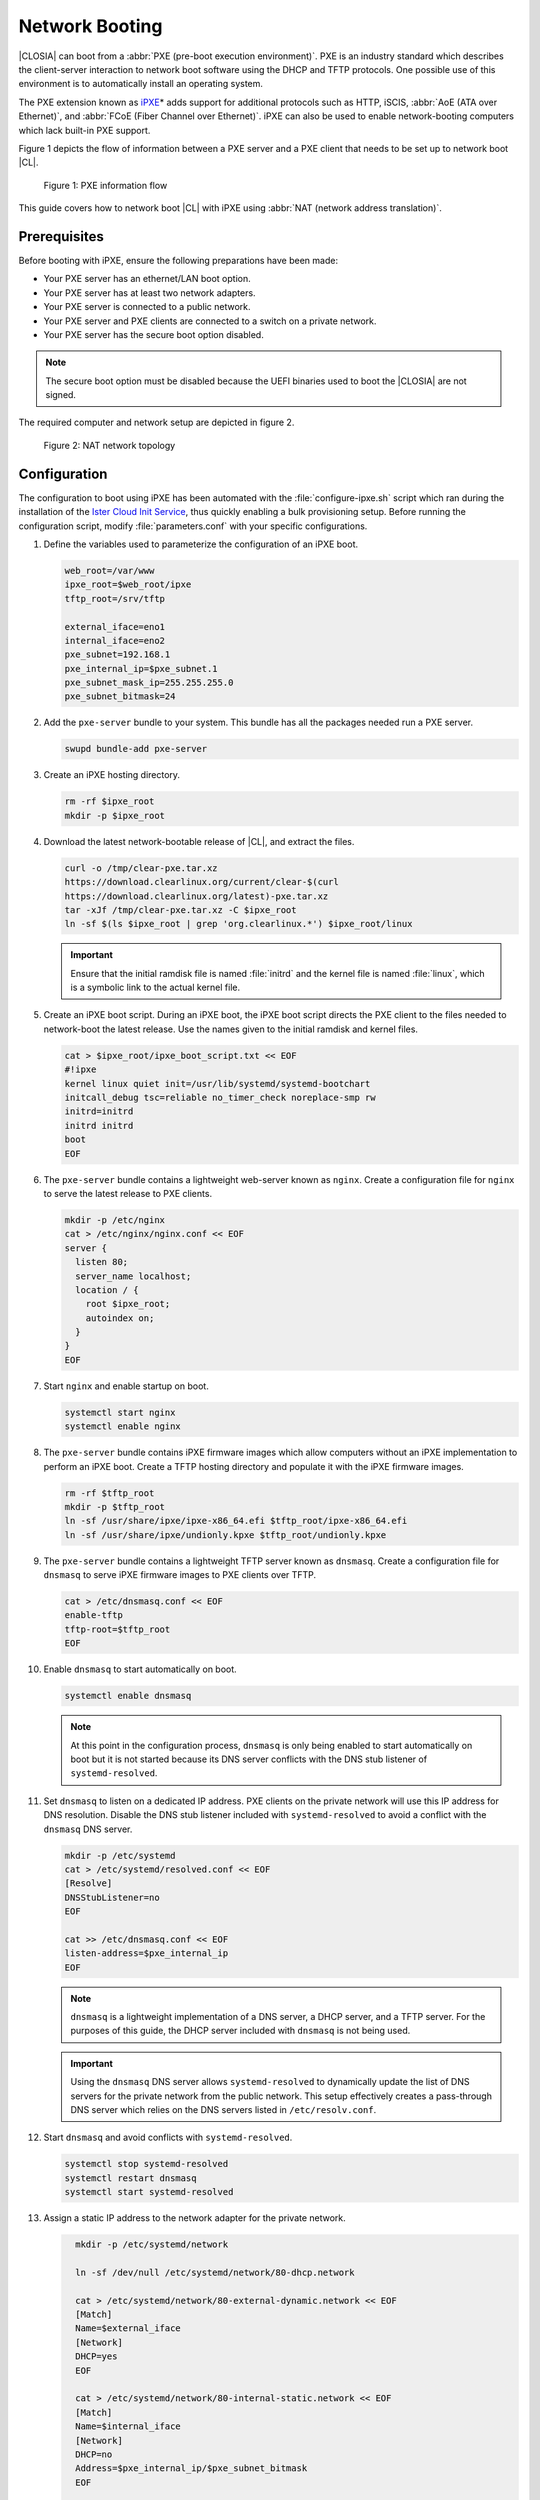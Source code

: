 .. _network_boot:

Network Booting
###############

|CLOSIA| can boot from a :abbr:`PXE (pre-boot execution environment)`. PXE
is an industry standard which describes the client-server interaction to
network boot software using the DHCP and TFTP protocols. One possible use of
this environment is to automatically install an operating system.

The PXE extension known as `iPXE`_\* adds support for additional protocols
such as HTTP, iSCIS, :abbr:`AoE (ATA over Ethernet)`, and
:abbr:`FCoE (Fiber Channel over Ethernet)`. iPXE can also be used to enable
network-booting computers which lack built-in PXE support.

Figure 1 depicts the flow of information between a PXE server and a PXE client that needs to be set up to network boot |CL|.

.. figure:: _static/images/network-boot-flow.png
   :alt: PXE information flow

   Figure 1: PXE information flow

This guide covers how to network boot |CL| with iPXE using
:abbr:`NAT (network address translation)`.

Prerequisites
=============

Before booting with iPXE, ensure the following preparations have been
made:

* Your PXE server has an ethernet/LAN boot option.
* Your PXE server has at least two network adapters.
* Your PXE server is connected to a public network.
* Your PXE server and PXE clients are connected to a switch on a private
  network.
* Your PXE server has the secure boot option disabled.

.. note::

   The secure boot option must be disabled because the UEFI binaries used to
   boot the |CLOSIA| are not signed.

The required computer and network setup are depicted in figure 2.

.. figure:: _static/images/network-boot-setup.png
   :alt: NAT network topology

   Figure 2: NAT network topology

Configuration
=============

The configuration to boot using iPXE has been automated with the
:file:`configure-ipxe.sh` script which ran during the installation of the
`Ister Cloud Init Service`_, thus quickly enabling a bulk provisioning
setup. Before running the configuration script, modify
:file:`parameters.conf` with your specific configurations.

#. Define the variables used to parameterize the configuration of an iPXE
   boot.

   .. code-block:: console

      web_root=/var/www
      ipxe_root=$web_root/ipxe
      tftp_root=/srv/tftp

      external_iface=eno1
      internal_iface=eno2
      pxe_subnet=192.168.1
      pxe_internal_ip=$pxe_subnet.1
      pxe_subnet_mask_ip=255.255.255.0
      pxe_subnet_bitmask=24

#. Add the ``pxe-server`` bundle to your system.  This bundle has all the
   packages needed run a PXE server.

   .. code-block:: console

      swupd bundle-add pxe-server

#. Create an iPXE hosting directory.

   .. code-block:: console

    rm -rf $ipxe_root
    mkdir -p $ipxe_root

#. Download the latest network-bootable release of |CL|, and extract the
   files.

   .. code-block:: console

      curl -o /tmp/clear-pxe.tar.xz
      https://download.clearlinux.org/current/clear-$(curl
      https://download.clearlinux.org/latest)-pxe.tar.xz
      tar -xJf /tmp/clear-pxe.tar.xz -C $ipxe_root
      ln -sf $(ls $ipxe_root | grep 'org.clearlinux.*') $ipxe_root/linux

   .. important::

      Ensure that the initial ramdisk file is named :file:`initrd` and
      the kernel file is named :file:`linux`, which is a symbolic link to the
      actual kernel file.

#. Create an iPXE boot script. During an iPXE boot, the iPXE boot script
   directs the PXE client to the files needed to network-boot the latest
   release. Use the  names given to the initial ramdisk and kernel
   files.

   .. code-block:: console

      cat > $ipxe_root/ipxe_boot_script.txt << EOF
      #!ipxe
      kernel linux quiet init=/usr/lib/systemd/systemd-bootchart
      initcall_debug tsc=reliable no_timer_check noreplace-smp rw
      initrd=initrd
      initrd initrd
      boot
      EOF

#. The ``pxe-server`` bundle contains a lightweight web-server known as
   ``nginx``. Create a configuration file for ``nginx`` to serve the latest
   release to PXE clients.

   .. code-block:: console

      mkdir -p /etc/nginx
      cat > /etc/nginx/nginx.conf << EOF
      server {
        listen 80;
        server_name localhost;
        location / {
          root $ipxe_root;
          autoindex on;
        }
      }
      EOF

#. Start ``nginx`` and enable startup on boot.

   .. code-block:: console

      systemctl start nginx
      systemctl enable nginx

#. The ``pxe-server`` bundle contains iPXE firmware images which allow
   computers without an iPXE implementation to perform an iPXE boot. Create a
   TFTP hosting directory and populate it with the iPXE firmware images.

   .. code-block:: console

      rm -rf $tftp_root
      mkdir -p $tftp_root
      ln -sf /usr/share/ipxe/ipxe-x86_64.efi $tftp_root/ipxe-x86_64.efi
      ln -sf /usr/share/ipxe/undionly.kpxe $tftp_root/undionly.kpxe

#. The ``pxe-server`` bundle contains a lightweight TFTP server known as
   ``dnsmasq``. Create a configuration file for ``dnsmasq`` to serve iPXE
   firmware images to PXE clients over TFTP.

   .. code-block:: console

      cat > /etc/dnsmasq.conf << EOF
      enable-tftp
      tftp-root=$tftp_root
      EOF

#. Enable ``dnsmasq`` to start automatically on boot.

   .. code-block:: console

      systemctl enable dnsmasq

   .. note::

      At this point in the configuration process, ``dnsmasq`` is only being
      enabled to start automatically on boot but it is not started because
      its DNS server conflicts with the DNS stub listener of
      ``systemd-resolved``.

#. Set ``dnsmasq`` to listen on a dedicated IP address. PXE clients on the
   private network will use this IP address for DNS resolution. Disable
   the DNS stub listener included with ``systemd-resolved`` to avoid a
   conflict with the ``dnsmasq`` DNS server.

   .. code-block:: console

      mkdir -p /etc/systemd
      cat > /etc/systemd/resolved.conf << EOF
      [Resolve]
      DNSStubListener=no
      EOF

      cat >> /etc/dnsmasq.conf << EOF
      listen-address=$pxe_internal_ip
      EOF

   .. note::

      ``dnsmasq`` is a lightweight implementation of a DNS server, a DHCP
      server, and a TFTP server.  For the purposes of this guide, the DHCP
      server included with ``dnsmasq`` is not being used.

   .. important::

      Using the ``dnsmasq`` DNS server allows ``systemd-resolved`` to
      dynamically update the list of DNS servers for the private network from
      the public network. This setup effectively creates a pass-through DNS
      server which relies on the DNS servers listed in ``/etc/resolv.conf``.

#. Start ``dnsmasq`` and avoid conflicts with ``systemd-resolved``.

   .. code-block:: console

      systemctl stop systemd-resolved
      systemctl restart dnsmasq
      systemctl start systemd-resolved

#. Assign a static IP address to the network adapter for the private network.

   .. code-block:: console

      mkdir -p /etc/systemd/network

      ln -sf /dev/null /etc/systemd/network/80-dhcp.network

      cat > /etc/systemd/network/80-external-dynamic.network << EOF
      [Match]
      Name=$external_iface
      [Network]
      DHCP=yes
      EOF

      cat > /etc/systemd/network/80-internal-static.network << EOF
      [Match]
      Name=$internal_iface
      [Network]
      DHCP=no
      Address=$pxe_internal_ip/$pxe_subnet_bitmask
      EOF

    systemctl restart systemd-networkd

   .. note::

      By default, ``systemd-networkd`` uses DHCP for all network adapters.
      This functionality must be disabled prior to assigning a static IP
      address. Consequently, DHCP functionality for the network adapter
      connected to the public network is also disabled. Thus, this functionality must be explicitly re-enabled for the network adapter.

#. The ``pxe-server`` bundle contains a full DHCP server implementation
   compliant with the specifications defined by the
   :abbr:`ISC (Internet Systems Consortium)` known as ``dhcpd``. Configure
   ``dhcpd`` to dynamically allocate IP addresses to PXE clients on the
   private network.

   .. code-block:: console

      cat > /etc/dhcpd.conf << EOF
      option space ipxe;
      option ipxe-encap-opts code 175 = encapsulate ipxe;
      option ipxe.priority code 1 = signed integer 8;
      option ipxe.keep-san code 8 = unsigned integer 8;
      option ipxe.skip-san-boot code 9 = unsigned integer 8;
      option ipxe.syslogs code 85 = string;
      option ipxe.cert code 91 = string;
      option ipxe.privkey code 92 = string;
      option ipxe.crosscert code 93 = string;
      option ipxe.no-pxedhcp code 176 = unsigned integer 8;
      option ipxe.bus-id code 177 = string;
      option ipxe.bios-drive code 189 = unsigned integer 8;
      option ipxe.username code 190 = string;
      option ipxe.password code 191 = string;
      option ipxe.reverse-username code 192 = string;
      option ipxe.reverse-password code 193 = string;
      option ipxe.version code 235 = string;
      option iscsi-initiator-iqn code 203 = string;
      option ipxe.pxeext code 16 = unsigned integer 8;
      option ipxe.iscsi code 17 = unsigned integer 8;
      option ipxe.aoe code 18 = unsigned integer 8;
      option ipxe.http code 19 = unsigned integer 8;
      option ipxe.https code 20 = unsigned integer 8;
      option ipxe.tftp code 21 = unsigned integer 8;
      option ipxe.ftp code 22 = unsigned integer 8;
      option ipxe.dns code 23 = unsigned integer 8;
      option ipxe.bzimage code 24 = unsigned integer 8;
      option ipxe.multiboot code 25 = unsigned integer 8;
      option ipxe.slam code 26 = unsigned integer 8;
      option ipxe.srp code 27 = unsigned integer 8;
      option ipxe.nbi code 32 = unsigned integer 8;
      option ipxe.pxe code 33 = unsigned integer 8;
      option ipxe.elf code 34 = unsigned integer 8;
      option ipxe.comboot code 35 = unsigned integer 8;
      option ipxe.efi code 36 = unsigned integer 8;
      option ipxe.fcoe code 37 = unsigned integer 8;
      option ipxe.vlan code 38 = unsigned integer 8;
      option ipxe.menu code 39 = unsigned integer 8;
      option ipxe.sdi code 40 = unsigned integer 8;
      option ipxe.nfs code 41 = unsigned integer 8;

      class "PXE-Chainload" {
      match if substring(option vendor-class-identifier, 0, 9) = "PXEClient";

      next-server $pxe_internal_ip;
      if exists user-class and option user-class = "iPXE" {
        filename "http://$pxe_internal_ip/ipxe_boot_script.txt";
      }
      elsif substring(option vendor-class-identifier, 0, 20) = "PXEClient:Arch:00007" or substring(option vendor-class-identifier, 0, 20) = "PXEClient:Arch:00008" or substring(option vendor-class-identifier, 0, 20) = "PXEClient:Arch:00009" {
        filename "ipxe-x86_64.efi";
      }
      elsif substring(option vendor-class-identifier, 0, 20) = "PXEClient:Arch:00000" {
        filename "undionly.kpxe";
      }
      }

      subnet $pxe_subnet.0 netmask $pxe_subnet_mask_ip {
      authoritative;
      option routers $pxe_internal_ip;
      option domain-name-servers $pxe_internal_ip;

      pool {
        allow members of "PXE-Chainload";
        range $pxe_subnet.128 $pxe_subnet.253;
        default-lease-time 600;
        max-lease-time 3600;
      }

      pool {
        deny members of "PXE-Chainload";
        range $pxe_subnet.2 $pxe_subnet.127;
        default-lease-time 3600;
        max-lease-time 21600;
      }
      }
      EOF

   This configuration provides the following important functions:

   * Enables ``dhcpd`` to be iPXE-aware with `iPXE-specific options`_.
   * Directs PXE clients without an iPXE implementation to the TFTP server
     for acquiring architecture-specific iPXE firmware images to allow them
     to perform an iPXE boot.
   * Is only active on the network adapter which has an IP address on the
     defined subnet.
   * Directs PXE clients to the DNS server.
   * Directs PXE clients to the PXE server for routing via NAT.
   * Divides the private network into two pools of IP addresses, one for
     network booting and another for usage after boot; each with their own
     lease times.

   .. important::

      There are three providers of a DHCP server on the system at this point:
      ``systemd-networkd``, ``dnsmasq``, and ``dhcpd``. ``dhcpd`` is used
      because it is maintained by ISC and is more flexible for iPXE booting.

#. Create a file where ``dhcpd`` can record the IP addresses it hands
   out to PXE clients.

   .. code-block:: console

      mkdir -p /var/db
      touch /var/db/dhcpd.leases

#. Start ``dhcpd`` and enable startup on boot.

   .. code-block:: console

      systemctl enable dhcp4
      systemctl restart dhcp4

#. Configure NAT to route traffic from the private network to the public
   network, effectively turning the PXE server into a router.

   .. code-block:: console

      iptables -t nat -F POSTROUTING
      iptables -t nat -A POSTROUTING -o $external_iface -j MASQUERADE
      systemctl enable iptables-save.service
      systemctl restart iptables-save.service
      systemctl enable iptables-restore.service
      systemctl restart iptables-restore.service

   .. note::

      The firewall masquerades or translates packets to make them appear as
      coming from the PXE server. Thus, it hides the PXE clients from the
      public network.

#. Tell the Linux kernel to forward network packets on to different
   interfaces. Otherwise, NAT will not work.

   .. code-block:: console

      mkdir -p /etc/sysctl.d
      echo net.ipv4.ip_forward=1 > /etc/sysctl.d/80-nat-forwarding.conf
      echo 1 > /proc/sys/net/ipv4/ip_forward

#. Power on the PXE client and watch it boot the latest release of the
   |CLOSIA|

Congratulations you have successfully installed and configured PXE network-booting for |CL|.


.. _iPXE:
   http://ipxe.org/

.. _Ister Cloud Init Service:
   https://github.com/clearlinux/ister-cloud-init-svc

.. _iPXE-specific options:
   http://www.ipxe.org/howto/dhcpd#ipxe-specific_options
